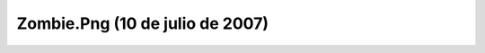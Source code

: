 

Zombie.Png (10 de julio de 2007)
================================
.. image:: ../../zombie.png
    :align: center

